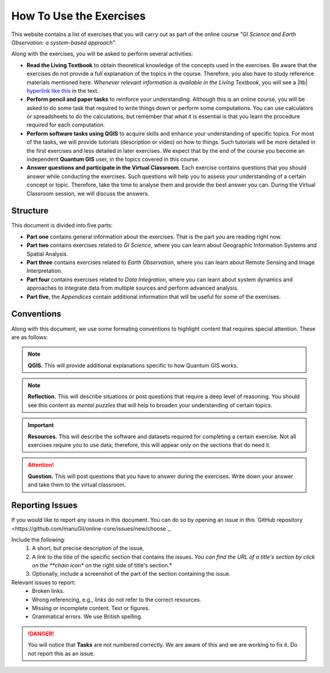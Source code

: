 How To Use the Exercises
========================

This website contains a list of exercises that you will carry out as part of the online course *"GI Science and Earth Observation: a system-based approach"*.

Along with the exercises, you will be asked to perform several activities:

+ **Read the Living Textbook** to obtain theoretical knowledge of the concepts used in the exercises. Be aware that the exercises do not provide a full explanation of the topics in the course. Therefore, you also have to study reference materials mentioned here. *Whenever relevant information is available in the Living Textbook*, you will see a |ltb| `hyperlink like this <#>`_ in the text. 

+ **Perform pencil and paper tasks** to reinforce your understanding. Although this is an online course, you will be asked to do some task that required to write things down or perform some computations. You can use calculators or spreadsheets to do the calculations, but remember that what it is essential is that you learn the procedure required for each computation.

+ **Perform software tasks using QGIS** to acquire skills and enhance your understanding of specific topics. For most of the tasks, we will provide tutorials (description or video) on how to things. Such tutorials will be more detailed in the first exercises and less detailed in later exercises. We expect that by the end of the course you become an independent **Quantum GIS** user, in the topics covered in this course. 

+ **Answer questions and participate in the Virtual Classroom**. Each exercise contains questions that you should answer while conducting the exercises. Such questions will help you to assess your understanding of a certain concept or topic.  Therefore, take the time to analyse them and provide the best answer you can. During the Virtual Classroom session, we will discuss the answers. 



Structure
---------

This document is divided into five parts:

+ **Part one** contains general information about the exercises. That is the part you are reading right now. 
+ **Part two** contains exercises related to *GI Science*, where you can learn about Geographic Information Systems and Spatial Analysis. 
+ **Part three** contains exercises related to *Earth Observation*, where you can learn about Remote Sensing and Image Interpretation. 
+ **Part four** contains exercises related to *Data Integration*, where you can learn about system dynamics and approaches to integrate data from multiple sources and perform advanced analysis. 
+ **Part five**, the *Appendices* contain additional information that will be useful for some of the exercises.




Conventions
-----------

Along with this document, we use some formating conventions to highlight content that requires special attention. These are as follows:

.. note:: 
   **QGIS.**
   This will provide additional explanations specific to how Quantum GIS works. 

.. note:: 
   **Reflection.**
   This will describe situations or post questions that require a deep level of reasoning. You should see this content as *mental puzzles* that will help to broaden your understanding of certain topics.   

.. important:: 
   **Resources.**
   This will describe the software and datasets required for completing a certain exercise. Not all exercises require you to use data; therefore, this will appear only on the sections that do need it. 


.. attention:: 
   **Question.**
   This will post questions that you have to answer during the exercises. Write down your answer and take them to the virtual classroom.


Reporting Issues
----------------

If you would like to report any issues in this document. You can do so by opening an issue in this `GitHub repository <https://github.com/manuGil/online-core/issues/new/choose`_.  

Include the following:
    1. A short, but precise description of the issue,
    2. A link to the title of the specific section that contains the issues. *You can find the URL of a title's section by click on the **chain icon** on the right side of title's section.*
    3. Optionally, include a screenshot of the part of the section containing the issue.

Relevant issues to report:
    + Broken links. 
    + Wrong referencing, e.g., links do not refer to the correct resources. 
    + Missing or incomplete content. Text or figures.
    + Grammatical errors. We use British spelling.

.. danger::  You will notice that **Tasks** are not numbered correctly. We are aware of this and we are working to fix it. Do not report this as an issue.
 
